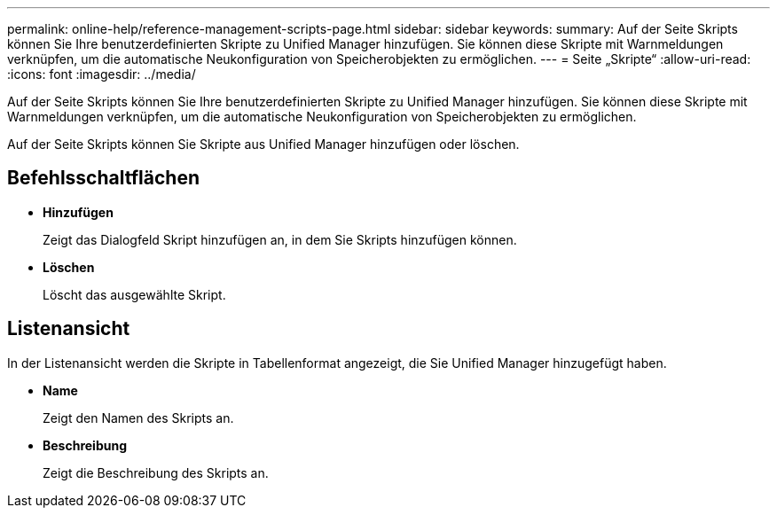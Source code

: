 ---
permalink: online-help/reference-management-scripts-page.html 
sidebar: sidebar 
keywords:  
summary: Auf der Seite Skripts können Sie Ihre benutzerdefinierten Skripte zu Unified Manager hinzufügen. Sie können diese Skripte mit Warnmeldungen verknüpfen, um die automatische Neukonfiguration von Speicherobjekten zu ermöglichen. 
---
= Seite „Skripte“
:allow-uri-read: 
:icons: font
:imagesdir: ../media/


[role="lead"]
Auf der Seite Skripts können Sie Ihre benutzerdefinierten Skripte zu Unified Manager hinzufügen. Sie können diese Skripte mit Warnmeldungen verknüpfen, um die automatische Neukonfiguration von Speicherobjekten zu ermöglichen.

Auf der Seite Skripts können Sie Skripte aus Unified Manager hinzufügen oder löschen.



== Befehlsschaltflächen

* *Hinzufügen*
+
Zeigt das Dialogfeld Skript hinzufügen an, in dem Sie Skripts hinzufügen können.

* *Löschen*
+
Löscht das ausgewählte Skript.





== Listenansicht

In der Listenansicht werden die Skripte in Tabellenformat angezeigt, die Sie Unified Manager hinzugefügt haben.

* *Name*
+
Zeigt den Namen des Skripts an.

* *Beschreibung*
+
Zeigt die Beschreibung des Skripts an.


